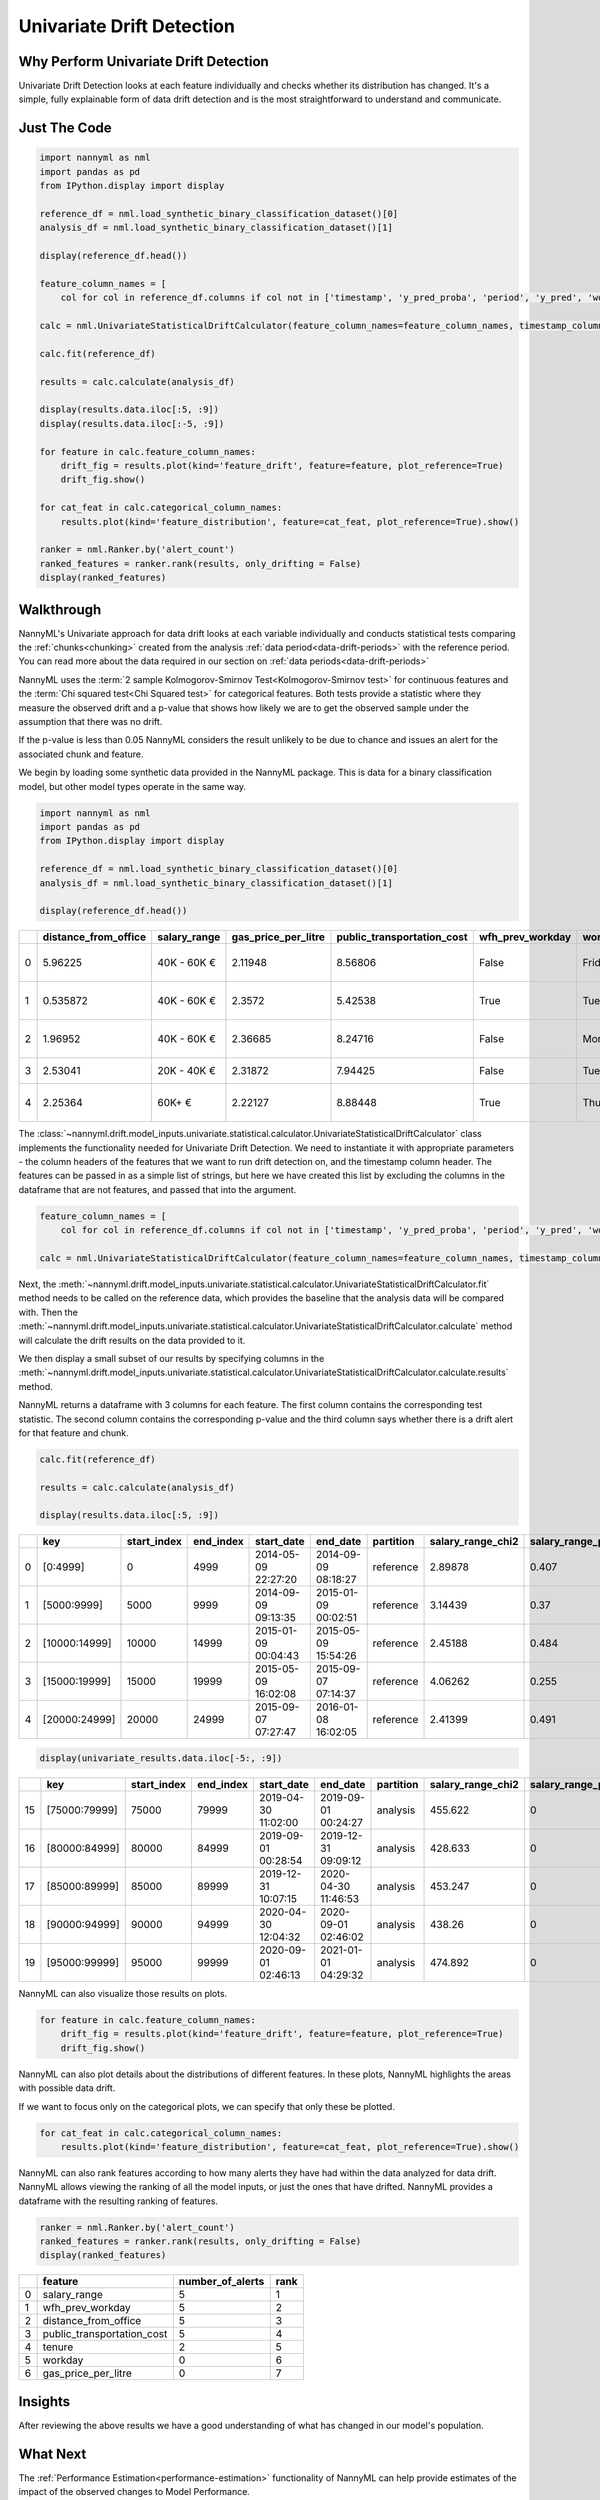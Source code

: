 .. _univariate_drift_detection:

==========================
Univariate Drift Detection
==========================

Why Perform Univariate Drift Detection
--------------------------------------

Univariate Drift Detection looks at each feature individually and checks whether its
distribution has changed. It's a simple, fully explainable form of data drift detection
and is the most straightforward to understand and communicate.

Just The Code
-------------

.. code-block:: python

    import nannyml as nml
    import pandas as pd
    from IPython.display import display

    reference_df = nml.load_synthetic_binary_classification_dataset()[0]
    analysis_df = nml.load_synthetic_binary_classification_dataset()[1]

    display(reference_df.head())

    feature_column_names = [
        col for col in reference_df.columns if col not in ['timestamp', 'y_pred_proba', 'period', 'y_pred', 'work_home_actual', 'identifier']]

    calc = nml.UnivariateStatisticalDriftCalculator(feature_column_names=feature_column_names, timestamp_column_name='timestamp')

    calc.fit(reference_df)

    results = calc.calculate(analysis_df)

    display(results.data.iloc[:5, :9])
    display(results.data.iloc[:-5, :9])

    for feature in calc.feature_column_names:
        drift_fig = results.plot(kind='feature_drift', feature=feature, plot_reference=True)
        drift_fig.show()

    for cat_feat in calc.categorical_column_names:
        results.plot(kind='feature_distribution', feature=cat_feat, plot_reference=True).show()

    ranker = nml.Ranker.by('alert_count')
    ranked_features = ranker.rank(results, only_drifting = False)
    display(ranked_features)


Walkthrough
-----------------------------------------

NannyML's Univariate approach for data drift looks at each variable individually and conducts statistical tests comparing the :ref:`chunks<chunking>` created from the analysis :ref:`data period<data-drift-periods>` with the reference period. You can read more about the data required in our section on :ref:`data periods<data-drift-periods>`

NannyML uses the :term:`2 sample Kolmogorov-Smirnov Test<Kolmogorov-Smirnov test>` for continuous features and the
:term:`Chi squared test<Chi Squared test>` for categorical features. Both tests provide a statistic where they measure
the observed drift and a p-value that shows how likely we are to get the observed sample under the assumption that there was no drift.

If the p-value is less than 0.05 NannyML considers the result unlikely to be due to chance and issues an alert for the associated chunk and feature.

We begin by loading some synthetic data provided in the NannyML package. This is data for a binary classification model, but other model types operate in the same way.

.. code-block:: python

    import nannyml as nml
    import pandas as pd
    from IPython.display import display

    reference_df = nml.load_synthetic_binary_classification_dataset()[0]
    analysis_df = nml.load_synthetic_binary_classification_dataset()[1]

    display(reference_df.head())

+----+------------------------+----------------+-----------------------+------------------------------+--------------------+-----------+----------+--------------------+---------------------+----------------+-------------+----------+
|    |   distance_from_office | salary_range   |   gas_price_per_litre |   public_transportation_cost | wfh_prev_workday   | workday   |   tenure |   work_home_actual | timestamp           |   y_pred_proba | partition   |   y_pred |
+====+========================+================+=======================+==============================+====================+===========+==========+====================+=====================+================+=============+==========+
|  0 |               5.96225  | 40K - 60K €    |               2.11948 |                      8.56806 | False              | Friday    | 0.212653 |                  1 | 2014-05-09 22:27:20 |           0.99 | reference   |        1 |
+----+------------------------+----------------+-----------------------+------------------------------+--------------------+-----------+----------+--------------------+---------------------+----------------+-------------+----------+
|  1 |               0.535872 | 40K - 60K €    |               2.3572  |                      5.42538 | True               | Tuesday   | 4.92755  |                  0 | 2014-05-09 22:59:32 |           0.07 | reference   |        0 |
+----+------------------------+----------------+-----------------------+------------------------------+--------------------+-----------+----------+--------------------+---------------------+----------------+-------------+----------+
|  2 |               1.96952  | 40K - 60K €    |               2.36685 |                      8.24716 | False              | Monday    | 0.520817 |                  1 | 2014-05-09 23:48:25 |           1    | reference   |        1 |
+----+------------------------+----------------+-----------------------+------------------------------+--------------------+-----------+----------+--------------------+---------------------+----------------+-------------+----------+
|  3 |               2.53041  | 20K - 40K €    |               2.31872 |                      7.94425 | False              | Tuesday   | 0.453649 |                  1 | 2014-05-10 01:12:09 |           0.98 | reference   |        1 |
+----+------------------------+----------------+-----------------------+------------------------------+--------------------+-----------+----------+--------------------+---------------------+----------------+-------------+----------+
|  4 |               2.25364  | 60K+ €         |               2.22127 |                      8.88448 | True               | Thursday  | 5.69526  |                  1 | 2014-05-10 02:21:34 |           0.99 | reference   |        1 |
+----+------------------------+----------------+-----------------------+------------------------------+--------------------+-----------+----------+--------------------+---------------------+----------------+-------------+----------+

The :class:`~nannyml.drift.model_inputs.univariate.statistical.calculator.UnivariateStatisticalDriftCalculator`
class implements the functionality needed for Univariate Drift Detection. We need to instantiate it with appropriate parameters - the column headers of the features that we want to run drift detection on, and the timestamp column header. The features can be passed in as a simple list of strings, but here we have created this list by excluding the columns in the dataframe that are not features, and passed that into the argument.

.. code-block:: python

    feature_column_names = [
        col for col in reference_df.columns if col not in ['timestamp', 'y_pred_proba', 'period', 'y_pred', 'work_home_actual']]

    calc = nml.UnivariateStatisticalDriftCalculator(feature_column_names=feature_column_names, timestamp_column_name='timestamp')

Next, the :meth:`~nannyml.drift.model_inputs.univariate.statistical.calculator.UnivariateStatisticalDriftCalculator.fit` method needs
to be called on the reference data, which provides the baseline that the analysis data will be compared with. Then the
:meth:`~nannyml.drift.model_inputs.univariate.statistical.calculator.UnivariateStatisticalDriftCalculator.calculate` method will
calculate the drift results on the data provided to it.

We then display a small subset of our results by specifying columns in the :meth:`~nannyml.drift.model_inputs.univariate.statistical.calculator.UnivariateStatisticalDriftCalculator.calculate.results` method.

NannyML returns a dataframe with 3 columns for each feature. The first column contains the corresponding test
statistic. The second column contains the corresponding p-value and the third column says whether there
is a drift alert for that feature and chunk.

.. code-block:: python

    calc.fit(reference_df)

    results = calc.calculate(analysis_df)

    display(results.data.iloc[:5, :9])

+----+---------------+---------------+-------------+---------------------+---------------------+-------------+---------------------+------------------------+----------------------+
|    | key           |   start_index |   end_index | start_date          | end_date            | partition   |   salary_range_chi2 |   salary_range_p_value | salary_range_alert   |
+====+===============+===============+=============+=====================+=====================+=============+=====================+========================+======================+
|  0 | [0:4999]      |             0 |        4999 | 2014-05-09 22:27:20 | 2014-09-09 08:18:27 | reference   |             2.89878 |                  0.407 | False                |
+----+---------------+---------------+-------------+---------------------+---------------------+-------------+---------------------+------------------------+----------------------+
|  1 | [5000:9999]   |          5000 |        9999 | 2014-09-09 09:13:35 | 2015-01-09 00:02:51 | reference   |             3.14439 |                  0.37  | False                |
+----+---------------+---------------+-------------+---------------------+---------------------+-------------+---------------------+------------------------+----------------------+
|  2 | [10000:14999] |         10000 |       14999 | 2015-01-09 00:04:43 | 2015-05-09 15:54:26 | reference   |             2.45188 |                  0.484 | False                |
+----+---------------+---------------+-------------+---------------------+---------------------+-------------+---------------------+------------------------+----------------------+
|  3 | [15000:19999] |         15000 |       19999 | 2015-05-09 16:02:08 | 2015-09-07 07:14:37 | reference   |             4.06262 |                  0.255 | False                |
+----+---------------+---------------+-------------+---------------------+---------------------+-------------+---------------------+------------------------+----------------------+
|  4 | [20000:24999] |         20000 |       24999 | 2015-09-07 07:27:47 | 2016-01-08 16:02:05 | reference   |             2.41399 |                  0.491 | False                |
+----+---------------+---------------+-------------+---------------------+---------------------+-------------+---------------------+------------------------+----------------------+


.. code-block:: python

    display(univariate_results.data.iloc[-5:, :9])

+----+---------------+---------------+-------------+---------------------+---------------------+-------------+---------------------+------------------------+----------------------+
|    | key           |   start_index |   end_index | start_date          | end_date            | partition   |   salary_range_chi2 |   salary_range_p_value | salary_range_alert   |
+====+===============+===============+=============+=====================+=====================+=============+=====================+========================+======================+
| 15 | [75000:79999] |         75000 |       79999 | 2019-04-30 11:02:00 | 2019-09-01 00:24:27 | analysis    |             455.622 |                      0 | True                 |
+----+---------------+---------------+-------------+---------------------+---------------------+-------------+---------------------+------------------------+----------------------+
| 16 | [80000:84999] |         80000 |       84999 | 2019-09-01 00:28:54 | 2019-12-31 09:09:12 | analysis    |             428.633 |                      0 | True                 |
+----+---------------+---------------+-------------+---------------------+---------------------+-------------+---------------------+------------------------+----------------------+
| 17 | [85000:89999] |         85000 |       89999 | 2019-12-31 10:07:15 | 2020-04-30 11:46:53 | analysis    |             453.247 |                      0 | True                 |
+----+---------------+---------------+-------------+---------------------+---------------------+-------------+---------------------+------------------------+----------------------+
| 18 | [90000:94999] |         90000 |       94999 | 2020-04-30 12:04:32 | 2020-09-01 02:46:02 | analysis    |             438.26  |                      0 | True                 |
+----+---------------+---------------+-------------+---------------------+---------------------+-------------+---------------------+------------------------+----------------------+
| 19 | [95000:99999] |         95000 |       99999 | 2020-09-01 02:46:13 | 2021-01-01 04:29:32 | analysis    |             474.892 |                      0 | True                 |
+----+---------------+---------------+-------------+---------------------+---------------------+-------------+---------------------+------------------------+----------------------+

NannyML can also visualize those results on plots.

.. code-block:: python

    for feature in calc.feature_column_names:
        drift_fig = results.plot(kind='feature_drift', feature=feature, plot_reference=True)
        drift_fig.show()

.. image:: /_static/drift-guide-distance_from_office.svg

.. image:: /_static/drift-guide-gas_price_per_litre.svg

.. _univariate_drift_detection_tenure:
.. image:: /_static/drift-guide-tenure.svg

.. image:: /_static/drift-guide-wfh_prev_workday.svg

.. image:: /_static/drift-guide-workday.svg

.. image:: /_static/drift-guide-public_transportation_cost.svg

.. image:: /_static/drift-guide-salary_range.svg


NannyML can also plot details about the distributions of different features. In these plots, NannyML highlights the areas with possible data drift.

If we want to focus only on the categorical plots, we can specify that only these be plotted.

.. code-block:: python

    for cat_feat in calc.categorical_column_names:
        results.plot(kind='feature_distribution', feature=cat_feat, plot_reference=True).show()

.. image:: /_static/drift-guide-stacked-salary_range.svg

.. image:: /_static/drift-guide-stacked-wfh_prev_workday.svg

.. image:: /_static/drift-guide-stacked-workday.svg

NannyML can also rank features according to how many alerts they have had within the data analyzed
for data drift. NannyML allows viewing the ranking of all the model inputs, or just the ones that have drifted.
NannyML provides a dataframe with the resulting ranking of features.

.. code-block:: python

    ranker = nml.Ranker.by('alert_count')
    ranked_features = ranker.rank(results, only_drifting = False)
    display(ranked_features)

+----+----------------------------+--------------------+--------+
|    | feature                    |   number_of_alerts |   rank |
+====+============================+====================+========+
|  0 | salary_range               |                  5 |      1 |
+----+----------------------------+--------------------+--------+
|  1 | wfh_prev_workday           |                  5 |      2 |
+----+----------------------------+--------------------+--------+
|  2 | distance_from_office       |                  5 |      3 |
+----+----------------------------+--------------------+--------+
|  3 | public_transportation_cost |                  5 |      4 |
+----+----------------------------+--------------------+--------+
|  4 | tenure                     |                  2 |      5 |
+----+----------------------------+--------------------+--------+
|  5 | workday                    |                  0 |      6 |
+----+----------------------------+--------------------+--------+
|  6 | gas_price_per_litre        |                  0 |      7 |
+----+----------------------------+--------------------+--------+

Insights
-----------------------

After reviewing the above results we have a good understanding of what has changed in our
model's population.

What Next
-----------------------

The :ref:`Performance Estimation<performance-estimation>` functionality of NannyML can help provide estimates of the impact of the
observed changes to Model Performance.

If needed, we can investigate further as to why our population characteristics have
changed the way they did. This is an ad-hoc investigating that is not covered by NannyML.
